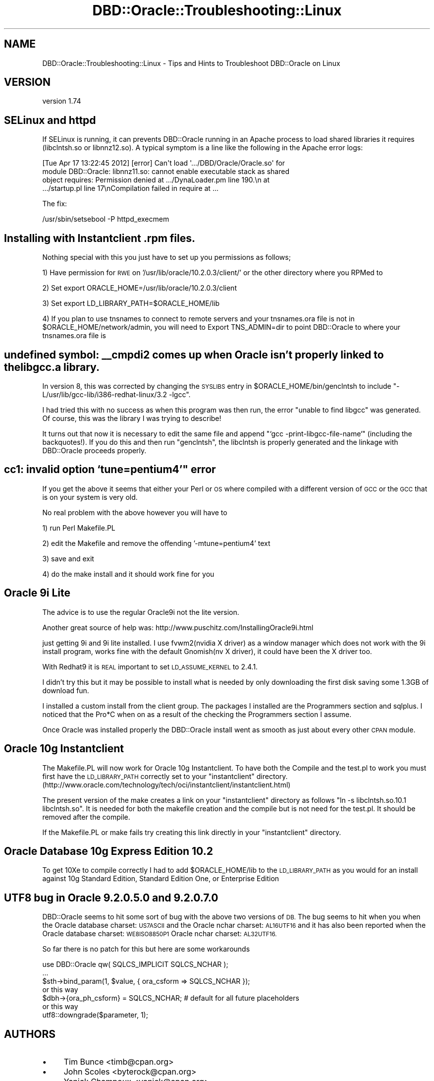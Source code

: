 .\" Automatically generated by Pod::Man 4.10 (Pod::Simple 3.40)
.\"
.\" Standard preamble:
.\" ========================================================================
.de Sp \" Vertical space (when we can't use .PP)
.if t .sp .5v
.if n .sp
..
.de Vb \" Begin verbatim text
.ft CW
.nf
.ne \\$1
..
.de Ve \" End verbatim text
.ft R
.fi
..
.\" Set up some character translations and predefined strings.  \*(-- will
.\" give an unbreakable dash, \*(PI will give pi, \*(L" will give a left
.\" double quote, and \*(R" will give a right double quote.  \*(C+ will
.\" give a nicer C++.  Capital omega is used to do unbreakable dashes and
.\" therefore won't be available.  \*(C` and \*(C' expand to `' in nroff,
.\" nothing in troff, for use with C<>.
.tr \(*W-
.ds C+ C\v'-.1v'\h'-1p'\s-2+\h'-1p'+\s0\v'.1v'\h'-1p'
.ie n \{\
.    ds -- \(*W-
.    ds PI pi
.    if (\n(.H=4u)&(1m=24u) .ds -- \(*W\h'-12u'\(*W\h'-12u'-\" diablo 10 pitch
.    if (\n(.H=4u)&(1m=20u) .ds -- \(*W\h'-12u'\(*W\h'-8u'-\"  diablo 12 pitch
.    ds L" ""
.    ds R" ""
.    ds C` ""
.    ds C' ""
'br\}
.el\{\
.    ds -- \|\(em\|
.    ds PI \(*p
.    ds L" ``
.    ds R" ''
.    ds C`
.    ds C'
'br\}
.\"
.\" Escape single quotes in literal strings from groff's Unicode transform.
.ie \n(.g .ds Aq \(aq
.el       .ds Aq '
.\"
.\" If the F register is >0, we'll generate index entries on stderr for
.\" titles (.TH), headers (.SH), subsections (.SS), items (.Ip), and index
.\" entries marked with X<> in POD.  Of course, you'll have to process the
.\" output yourself in some meaningful fashion.
.\"
.\" Avoid warning from groff about undefined register 'F'.
.de IX
..
.nr rF 0
.if \n(.g .if rF .nr rF 1
.if (\n(rF:(\n(.g==0)) \{\
.    if \nF \{\
.        de IX
.        tm Index:\\$1\t\\n%\t"\\$2"
..
.        if !\nF==2 \{\
.            nr % 0
.            nr F 2
.        \}
.    \}
.\}
.rr rF
.\" ========================================================================
.\"
.IX Title "DBD::Oracle::Troubleshooting::Linux 3"
.TH DBD::Oracle::Troubleshooting::Linux 3 "2014-04-25" "perl v5.28.1" "User Contributed Perl Documentation"
.\" For nroff, turn off justification.  Always turn off hyphenation; it makes
.\" way too many mistakes in technical documents.
.if n .ad l
.nh
.SH "NAME"
DBD::Oracle::Troubleshooting::Linux \- Tips and Hints to Troubleshoot DBD::Oracle on Linux
.SH "VERSION"
.IX Header "VERSION"
version 1.74
.SH "SELinux and httpd"
.IX Header "SELinux and httpd"
If SELinux is running, it can prevents DBD::Oracle running in 
an Apache process to load shared libraries it requires (libclntsh.so 
or libnnz12.so). A typical symptom is a line like the following in
the Apache error logs:
.PP
.Vb 4
\&    [Tue Apr 17 13:22:45 2012] [error] Can\*(Aqt load \*(Aq.../DBD/Oracle/Oracle.so\*(Aq for
\&    module DBD::Oracle: libnnz11.so: cannot enable executable stack as shared
\&    object requires: Permission denied at .../DynaLoader.pm line 190.\en at
\&    .../startup.pl line 17\enCompilation failed in require at ...
.Ve
.PP
The fix:
.PP
.Vb 1
\&    /usr/sbin/setsebool \-P httpd_execmem
.Ve
.SH "Installing with Instantclient .rpm files."
.IX Header "Installing with Instantclient .rpm files."
Nothing special with this you just have to set up you permissions as follows;
.PP
1) Have permission for \s-1RWE\s0 on '/usr/lib/oracle/10.2.0.3/client/' or the other directory where you RPMed to
.PP
2) Set export ORACLE_HOME=/usr/lib/oracle/10.2.0.3/client
.PP
3) Set export LD_LIBRARY_PATH=$ORACLE_HOME/lib
.PP
4) If you plan to use tnsnames to connect to remote servers and your tnsnames.ora file is not in \f(CW$ORACLE_HOME\fR/network/admin, you will need to Export TNS_ADMIN=dir to point DBD::Oracle to where your tnsnames.ora file is
.SH "undefined symbol: _\|_cmpdi2 comes up when Oracle isn't properly linked to the libgcc.a library."
.IX Header "undefined symbol: __cmpdi2 comes up when Oracle isn't properly linked to the libgcc.a library."
In version 8, this was corrected by changing the \s-1SYSLIBS\s0 entry in
\&\f(CW$ORACLE_HOME\fR/bin/genclntsh to include
\&\*(L"\-L/usr/lib/gcc\-lib/i386\-redhat\-linux/3.2 \-lgcc\*(R".
.PP
I had tried this with no success as when this program was then run, the
error \*(L"unable to find libgcc\*(R" was generated.  Of course, this was the
library I was trying to describe!
.PP
It turns out that now it is necessary to edit the same file and append
\&\*(L"`gcc \-print\-libgcc\-file\-name`\*(R" (including the backquotes!).  If you do
this and then run \*(L"genclntsh\*(R", the libclntsh is properly generated and
the linkage with DBD::Oracle proceeds properly.
.SH "cc1: invalid option `tune=pentium4'"" error"
.IX Header "cc1: invalid option `tune=pentium4'"" error"
If you get the above it seems that either your Perl or \s-1OS\s0 where compiled with a different version of \s-1GCC\s0 or the \s-1GCC\s0 that is on your system is very old.
.PP
No real problem with the above however you will have to
.PP
1) run Perl Makefile.PL
.PP
2) edit the Makefile and remove the offending '\-mtune=pentium4' text
.PP
3) save and exit
.PP
4) do the make install and it should work fine for you
.SH "Oracle 9i Lite"
.IX Header "Oracle 9i Lite"
The advice is to use the regular Oracle9i not the lite version.
.PP
Another great source of help was: http://www.puschitz.com/InstallingOracle9i.html
.PP
just getting 9i and 9i lite installed.  I use fvwm2(nvidia X driver) as
a window manager which does not work with the 9i install program, works
fine with the default Gnomish(nv X driver), it could have been the X
driver too.
.PP
With Redhat9 it is \s-1REAL\s0 important to set \s-1LD_ASSUME_KERNEL\s0 to 2.4.1.
.PP
I didn't try this but it may be possible to install what is needed by
only downloading the first disk saving some 1.3GB of download fun.
.PP
I installed a custom install from the client group.  The packages I
installed are the Programmers section and sqlplus.  I noticed that the
Pro*C when on as a result of the checking the Programmers section I
assume.
.PP
Once Oracle was installed properly the DBD::Oracle install went as
smooth as just about every other \s-1CPAN\s0 module.
.SH "Oracle 10g Instantclient"
.IX Header "Oracle 10g Instantclient"
The Makefile.PL will now work for  Oracle 10g Instantclient. To have both the Compile and
the test.pl to work you must first have the \s-1LD_LIBRARY_PATH\s0 correctly set to your 
\&\*(L"instantclient\*(R" directory. (http://www.oracle.com/technology/tech/oci/instantclient/instantclient.html)
.PP
The present version of the make creates a link on your \*(L"instantclient\*(R" directory as follows
\&\*(L"ln \-s libclntsh.so.10.1 libclntsh.so\*(R". It is needed for both the makefile creation and the compile 
but is not need for the test.pl. It should be removed after the compile.
.PP
If the Makefile.PL or make fails try creating this link directly in your \*(L"instantclient\*(R" directory.
.SH "Oracle Database 10g Express Edition  10.2"
.IX Header "Oracle Database 10g Express Edition 10.2"
To get 10Xe to compile correctly I had to add \f(CW$ORACLE_HOME\fR/lib to the \s-1LD_LIBRARY_PATH\s0 
as you would for an install against 10g Standard Edition, Standard Edition One, or 
Enterprise Edition
.SH "UTF8 bug in Oracle  9.2.0.5.0 and 9.2.0.7.0"
.IX Header "UTF8 bug in Oracle 9.2.0.5.0 and 9.2.0.7.0"
DBD::Oracle seems to hit some sort of bug with the above two versions of \s-1DB.\s0
The bug seems to hit when you when the Oracle database charset: \s-1US7ASCII\s0 and the Oracle nchar charset: \s-1AL16UTF16\s0 and it has also
been reported when the Oracle database charset: \s-1WE8ISO8850P1\s0 Oracle nchar charset: \s-1AL32UTF16.\s0
.PP
So far there is no patch for this but here are some workarounds
.PP
.Vb 3
\&    use DBD::Oracle qw( SQLCS_IMPLICIT SQLCS_NCHAR );
\&    ...
\&    $sth\->bind_param(1, $value, { ora_csform => SQLCS_NCHAR });
\&
\&    or this way
\&
\&    $dbh\->{ora_ph_csform} = SQLCS_NCHAR; # default for all future placeholders
\&
\&    or this way
\&
\&    utf8::downgrade($parameter, 1);
.Ve
.SH "AUTHORS"
.IX Header "AUTHORS"
.IP "\(bu" 4
Tim Bunce <timb@cpan.org>
.IP "\(bu" 4
John Scoles <byterock@cpan.org>
.IP "\(bu" 4
Yanick Champoux <yanick@cpan.org>
.IP "\(bu" 4
Martin J. Evans <mjevans@cpan.org>
.SH "COPYRIGHT AND LICENSE"
.IX Header "COPYRIGHT AND LICENSE"
This software is copyright (c) 1994 by Tim Bunce.
.PP
This is free software; you can redistribute it and/or modify it under
the same terms as the Perl 5 programming language system itself.
